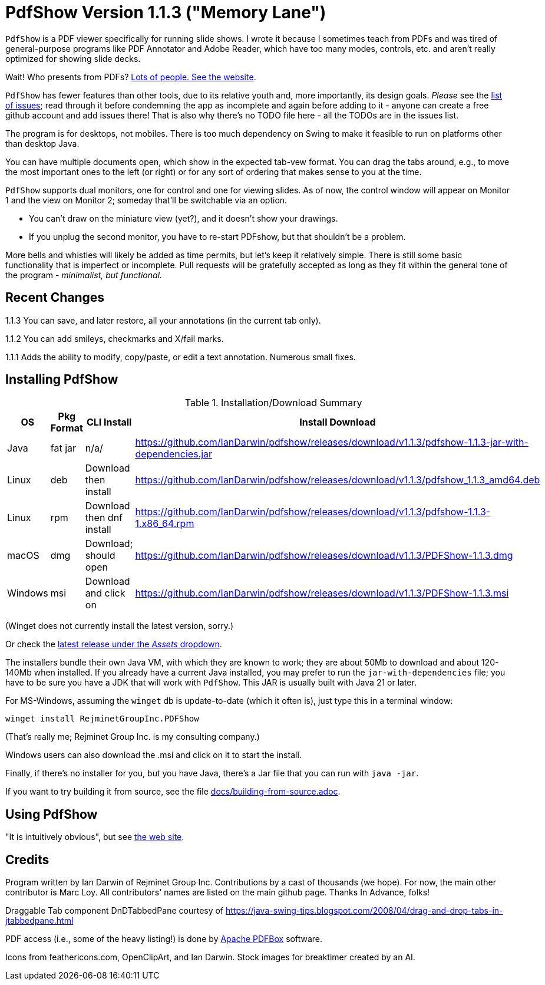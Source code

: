 ifndef::ver[]
:ver: 1.1.3
endif::[]
:sillyName: Memory Lane
ifndef::current-java-ver[]
:current-java-ver: Java 21
endif::[]
:gh-url: https://github.com/IanDarwin/pdfshow
:releases-link: {gh-url}/releases
:download-link: {releases-link}/download/v{ver}

= PdfShow Version {ver} ("{sillyName}")

`PdfShow` is a PDF viewer specifically for running slide shows.
I wrote it because I sometimes teach from PDFs and was tired of general-purpose programs 
like PDF Annotator and Adobe Reader, which have too many modes,
controls, etc. and aren't really optimized for showing slide decks.

Wait! Who presents from PDFs?
https://darwinsys.com/pdfshow[Lots of people. See the website].

`PdfShow` has fewer features than other tools, due to
its relative youth and, more importantly, its design goals.
_Please_ see the https://github.com/IanDarwin/pdfshow/issues[list of issues];
read through it before condemning the app as incomplete and again before
adding to it - anyone can create a free github account and add issues there!
That is also why there's no TODO file here - all the TODOs are in the issues list.

The program is for desktops, not mobiles. There is too much dependency on Swing
to make it feasible to run on platforms other than desktop Java.

You can have multiple documents open, which show in the expected tab-vew format.
You can drag the tabs around, e.g., to move the most important ones to the left (or right)
or for any sort of ordering that makes sense to you at the time.

`PdfShow` supports dual monitors, one for control and one for viewing slides.
As of now, the control window will appear on Monitor 1 and the view on Monitor 2;
someday that'll be switchable via an option.

* You can't draw on the miniature view (yet?), and it doesn't show your drawings.
* If you unplug the second monitor, you have to re-start PDFshow, but that shouldn't be a problem.

More bells and whistles will likely be added as time permits, but let's keep it relatively simple.
There is still some basic functionality that is imperfect or incomplete.
Pull requests will be gratefully accepted as long as they fit
within the general tone of the program - _minimalist, but functional._

== Recent Changes

1.1.3 You can save, and later restore, all your annotations (in the current tab only).

1.1.2 You can add smileys, checkmarks and X/fail marks.

1.1.1 Adds the ability to modify, copy/paste, or edit a text annotation.  Numerous small fixes.

== Installing PdfShow

[[installation-summary]]
.Installation/Download Summary
[options="header",cols="2,2,5,5"]
|====
|OS|Pkg Format|CLI Install|Install Download
|Java|fat jar|n/a/|{download-link}/pdfshow-{ver}-jar-with-dependencies.jar
|Linux|deb|Download then install|{download-link}/pdfshow_{ver}_amd64.deb
|Linux|rpm|Download then dnf install|{download-link}/pdfshow-{ver}-1.x86_64.rpm
|macOS|dmg|Download; should open|{download-link}/PDFShow-{ver}.dmg
|Windows|msi|Download and click on|{download-link}/PDFShow-{ver}.msi
|====

(Winget does not currently install the latest version, sorry.)

Or check the {releases-link}[latest release under the _Assets_ dropdown].

The installers bundle their own Java VM, with which they are known
to work; they are about 50Mb to download and about 120-140Mb when installed.
If you already have a current Java installed, you may prefer to run the `jar-with-dependencies` file; you have to be sure
you have a JDK that will work with `PdfShow`.
This JAR is usually built with {current-java-ver} or later.

For MS-Windows, assuming the `winget` db is update-to-date (which it often is), just type this in a terminal window:

	winget install RejminetGroupInc.PDFShow

(That's really me; Rejminet Group Inc. is my consulting company.)

Windows users can also download the .msi and click on it to start the install.

Finally, if there's no installer for you, but you have Java,
there's a Jar file that you can run with `java -jar`.

If you want to try building it from source, see the file link:docs/building-from-source.adoc[].

== Using PdfShow

"It is intuitively obvious", but see https://darwinsys.com/pdfshow/#using_pdfshow[the web site].

== Credits

Program written by Ian Darwin of Rejminet Group Inc.
Contributions by a cast of thousands (we hope).
For now, the main other contributor is Marc Loy.
All contributors' names are listed on the main github page.
Thanks In Advance, folks!

Draggable Tab component DnDTabbedPane courtesy of
https://java-swing-tips.blogspot.com/2008/04/drag-and-drop-tabs-in-jtabbedpane.html

PDF access (i.e., some of the heavy listing!) is done by
https://pdfbox.apache.org/[Apache PDFBox] software.

Icons from feathericons.com, OpenClipArt, and Ian Darwin.
Stock images for breaktimer created by an AI.
